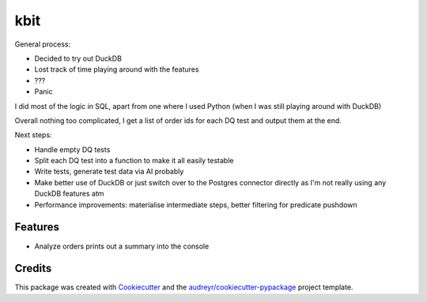 ====
kbit
====

General process:

- Decided to try out DuckDB
- Lost track of time playing around with the features
- ???
- Panic

I did most of the logic in SQL, apart from one where I used Python (when I was still playing around with DuckDB)

Overall nothing too complicated, I get a list of order ids for each DQ test and output them at the end.

Next steps:

- Handle empty DQ tests
- Split each DQ test into a function to make it all easily testable
- Write tests, generate test data via AI probably
- Make better use of DuckDB or just switch over to the Postgres connector directly as I'm not really using any DuckDB features atm
- Performance improvements: materialise intermediate steps, better filtering for predicate pushdown




Features
--------

* Analyze orders prints out a summary into the console

Credits
-------

This package was created with Cookiecutter_ and the `audreyr/cookiecutter-pypackage`_ project template.

.. _Cookiecutter: https://github.com/audreyr/cookiecutter
.. _`audreyr/cookiecutter-pypackage`: https://github.com/audreyr/cookiecutter-pypackage

